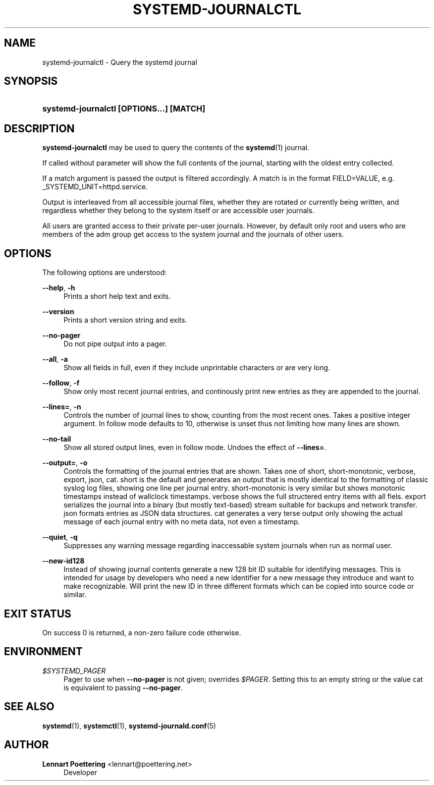 '\" t
.\"     Title: systemd-journalctl
.\"    Author: Lennart Poettering <lennart@poettering.net>
.\" Generator: DocBook XSL Stylesheets v1.76.1 <http://docbook.sf.net/>
.\"      Date: 03/16/2012
.\"    Manual: systemd-journalctl
.\"    Source: systemd
.\"  Language: English
.\"
.TH "SYSTEMD\-JOURNALCTL" "1" "03/16/2012" "systemd" "systemd-journalctl"
.\" -----------------------------------------------------------------
.\" * Define some portability stuff
.\" -----------------------------------------------------------------
.\" ~~~~~~~~~~~~~~~~~~~~~~~~~~~~~~~~~~~~~~~~~~~~~~~~~~~~~~~~~~~~~~~~~
.\" http://bugs.debian.org/507673
.\" http://lists.gnu.org/archive/html/groff/2009-02/msg00013.html
.\" ~~~~~~~~~~~~~~~~~~~~~~~~~~~~~~~~~~~~~~~~~~~~~~~~~~~~~~~~~~~~~~~~~
.ie \n(.g .ds Aq \(aq
.el       .ds Aq '
.\" -----------------------------------------------------------------
.\" * set default formatting
.\" -----------------------------------------------------------------
.\" disable hyphenation
.nh
.\" disable justification (adjust text to left margin only)
.ad l
.\" -----------------------------------------------------------------
.\" * MAIN CONTENT STARTS HERE *
.\" -----------------------------------------------------------------
.SH "NAME"
systemd-journalctl \- Query the systemd journal
.SH "SYNOPSIS"
.HP \w'\fBsystemd\-journalctl\ \fR\fB[OPTIONS...]\fR\fB\ \fR\fB[MATCH]\fR\ 'u
\fBsystemd\-journalctl \fR\fB[OPTIONS...]\fR\fB \fR\fB[MATCH]\fR
.SH "DESCRIPTION"
.PP
\fBsystemd\-journalctl\fR
may be used to query the contents of the
\fBsystemd\fR(1)
journal\&.
.PP
If called without parameter will show the full contents of the journal, starting with the oldest entry collected\&.
.PP
If a match argument is passed the output is filtered accordingly\&. A match is in the format
FIELD=VALUE, e\&.g\&.
_SYSTEMD_UNIT=httpd\&.service\&.
.PP
Output is interleaved from all accessible journal files, whether they are rotated or currently being written, and regardless whether they belong to the system itself or are accessible user journals\&.
.PP
All users are granted access to their private per\-user journals\&. However, by default only root and users who are members of the
adm
group get access to the system journal and the journals of other users\&.
.SH "OPTIONS"
.PP
The following options are understood:
.PP
\fB\-\-help\fR, \fB\-h\fR
.RS 4
Prints a short help text and exits\&.
.RE
.PP
\fB\-\-version\fR
.RS 4
Prints a short version string and exits\&.
.RE
.PP
\fB\-\-no\-pager\fR
.RS 4
Do not pipe output into a pager\&.
.RE
.PP
\fB\-\-all\fR, \fB\-a\fR
.RS 4
Show all fields in full, even if they include unprintable characters or are very long\&.
.RE
.PP
\fB\-\-follow\fR, \fB\-f\fR
.RS 4
Show only most recent journal entries, and continously print new entries as they are appended to the journal\&.
.RE
.PP
\fB\-\-lines=\fR, \fB\-n\fR
.RS 4
Controls the number of journal lines to show, counting from the most recent ones\&. Takes a positive integer argument\&. In follow mode defaults to 10, otherwise is unset thus not limiting how many lines are shown\&.
.RE
.PP
\fB\-\-no\-tail\fR
.RS 4
Show all stored output lines, even in follow mode\&. Undoes the effect of
\fB\-\-lines=\fR\&.
.RE
.PP
\fB\-\-output=\fR, \fB\-o\fR
.RS 4
Controls the formatting of the journal entries that are shown\&. Takes one of
short,
short\-monotonic,
verbose,
export,
json,
cat\&.
short
is the default and generates an output that is mostly identical to the formatting of classic syslog log files, showing one line per journal entry\&.
short\-monotonic
is very similar but shows monotonic timestamps instead of wallclock timestamps\&.
verbose
shows the full structered entry items with all fiels\&.
export
serializes the journal into a binary (but mostly text\-based) stream suitable for backups and network transfer\&.
json
formats entries as JSON data structures\&.
cat
generates a very terse output only showing the actual message of each journal entry with no meta data, not even a timestamp\&.
.RE
.PP
\fB\-\-quiet\fR, \fB\-q\fR
.RS 4
Suppresses any warning message regarding inaccessable system journals when run as normal user\&.
.RE
.PP
\fB\-\-new\-id128\fR
.RS 4
Instead of showing journal contents generate a new 128 bit ID suitable for identifying messages\&. This is intended for usage by developers who need a new identifier for a new message they introduce and want to make recognizable\&. Will print the new ID in three different formats which can be copied into source code or similar\&.
.RE
.SH "EXIT STATUS"
.PP
On success 0 is returned, a non\-zero failure code otherwise\&.
.SH "ENVIRONMENT"
.PP
\fI$SYSTEMD_PAGER\fR
.RS 4
Pager to use when
\fB\-\-no\-pager\fR
is not given; overrides
\fI$PAGER\fR\&. Setting this to an empty string or the value
cat
is equivalent to passing
\fB\-\-no\-pager\fR\&.
.RE
.SH "SEE ALSO"
.PP

\fBsystemd\fR(1),
\fBsystemctl\fR(1),
\fBsystemd-journald.conf\fR(5)
.SH "AUTHOR"
.PP
\fBLennart Poettering\fR <\&lennart@poettering\&.net\&>
.RS 4
Developer
.RE
